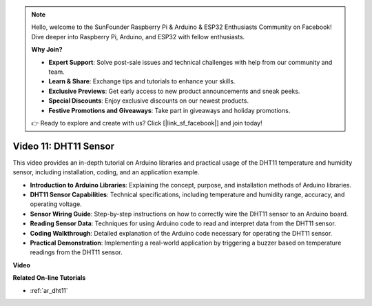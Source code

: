 .. note::

    Hello, welcome to the SunFounder Raspberry Pi & Arduino & ESP32 Enthusiasts Community on Facebook! Dive deeper into Raspberry Pi, Arduino, and ESP32 with fellow enthusiasts.

    **Why Join?**

    - **Expert Support**: Solve post-sale issues and technical challenges with help from our community and team.
    - **Learn & Share**: Exchange tips and tutorials to enhance your skills.
    - **Exclusive Previews**: Get early access to new product announcements and sneak peeks.
    - **Special Discounts**: Enjoy exclusive discounts on our newest products.
    - **Festive Promotions and Giveaways**: Take part in giveaways and holiday promotions.

    👉 Ready to explore and create with us? Click [|link_sf_facebook|] and join today!

Video 11: DHT11 Sensor
==========================

This video provides an in-depth tutorial on Arduino libraries and practical usage of the DHT11 temperature and humidity sensor, including installation, coding, and an application example.

* **Introduction to Arduino Libraries**: Explaining the concept, purpose, and installation methods of Arduino libraries.
* **DHT11 Sensor Capabilities**: Technical specifications, including temperature and humidity range, accuracy, and operating voltage.
* **Sensor Wiring Guide**: Step-by-step instructions on how to correctly wire the DHT11 sensor to an Arduino board.
* **Reading Sensor Data**: Techniques for using Arduino code to read and interpret data from the DHT11 sensor.
* **Coding Walkthrough**: Detailed explanation of the Arduino code necessary for operating the DHT11 sensor.
* **Practical Demonstration**: Implementing a real-world application by triggering a buzzer based on temperature readings from the DHT11 sensor.

**Video**

.. raw:: html

    <iframe width="600" height="400" src="https://www.youtube.com/embed/FWRWLzKFf38?si=se1z2gcjH2ORWM-c" title="YouTube video player" frameborder="0" allow="accelerometer; autoplay; clipboard-write; encrypted-media; gyroscope; picture-in-picture; web-share" allowfullscreen></iframe>

    <br/><br/>

**Related On-line Tutorials**

* :ref:`ar_dht11`